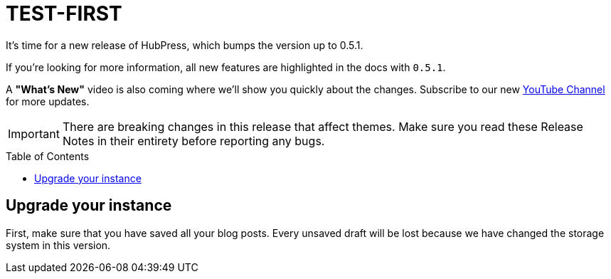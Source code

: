 = TEST-FIRST
:hp-tags: release
:toc: macro
:release: 0.5.1
:published_at: 2017-06-20

It's time for a new release of HubPress, which bumps the version up to {release}.

If you're looking for more information, all new features are highlighted in the docs with `{release}`.

A *"What's New"* video is also coming where we'll show you quickly about the changes.
Subscribe to our new https://www.youtube.com/channel/UCNsNq3EoNCHGAD_h7eXlGrA[YouTube Channel] for more updates.

IMPORTANT: There are breaking changes in this release that affect themes.
Make sure you read these Release Notes in their entirety before reporting any bugs.

toc::[]

== Upgrade your instance

First, make sure that you have saved all your blog posts.
Every unsaved draft will be lost because we have changed the storage system in this version.